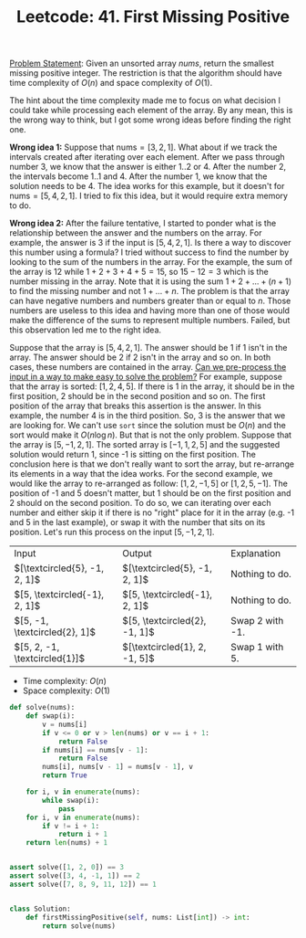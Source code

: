:PROPERTIES:
:ID:       27ABBE29-C35A-46C2-A7DB-B3952EFF1422
:END:
#+TITLE: Leetcode: 41. First Missing Positive

[[https://leetcode.com/problems/first-missing-positive/][Problem Statement]]: Given an unsorted array $nums$, return the smallest missing positive integer.  The restriction is that the algorithm should have time complexity of $O(n)$ and space complexity of $O(1)$.

The hint about the time complexity made me to focus on what decision I could take while processing each element of the array.  By any mean, this is the wrong way to think, but I got some wrong ideas before finding the right one.

*Wrong idea 1:* Suppose that $\text{nums}=[3, 2, 1]$.  What about if we track the intervals created after iterating over each element.  After we pass through number 3, we know that the answer is either $1..2$ or $4$.  After the number $2$, the intervals become $1..1$ and $4$.  After the number $1$, we know that the solution needs to be $4$.  The idea works for this example, but it doesn't for $\text{nums}=[5, 4, 2, 1]$.  I tried to fix this idea, but it would require extra memory to do.

*Wrong idea 2:* After the failure tentative, I started to ponder what is the relationship between the answer and the numbers on the array.  For example, the answer is $3$ if the input is $[5, 4, 2, 1]$.  Is there a way to discover this number using a formula?  I tried without success to find the number by looking to the sum of the numbers in the array.  For the example, the sum of the array is $12$ while $1+2+3+4+5=15$, so $15-12=3$ which is the number missing in the array.  Note that it is using the sum $1+2+...+(n+1)$ to find the missing number and not $1+...+n$.  The problem is that the array can have negative numbers and numbers greater than or equal to $n$.  Those numbers are useless to this idea and having more than one of those would make the difference of the sums to represent multiple numbers.  Failed, but this observation led me to the right idea.

Suppose that the array is $[5, 4, 2, 1]$.  The answer should be 1 if 1 isn't in the array.  The answer should be 2 if 2 isn't in the array and so on.  In both cases, these numbers are contained in the array.  [[id:42B21DBC-4951-4AF2-8C41-A646F5675365][Can we pre-process the input in a way to make easy to solve the problem?]]  For example, suppose that the array is sorted: $[1, 2, 4, 5]$.  If there is 1 in the array, it should be in the first position, 2 should be in the second position and so on.  The first position of the array that breaks this assertion is the answer.  In this example, the number 4 is in the third position.  So, 3 is the answer that we are looking for.  We can't use =sort= since the solution must be $O(n)$ and the sort would make it $O(n\log n)$.  But that is not the only problem.  Suppose that the array is $[5, -1, 2, 1]$.  The sorted array is $[-1, 1, 2, 5]$ and the suggested solution would return 1, since -1 is sitting on the first position.  The conclusion here is that we don't really want to sort the array, but re-arrange its elements in a way that the idea works.  For the second example, we would like the array to re-arranged as follow: $[1, 2, -1, 5]$ or $[1, 2, 5, -1]$.  The position of -1 and 5 doesn't matter, but 1 should be on the first position and 2 should on the second position.  To do so, we can iterating over each number and either skip it if there is no "right" place for it in the array (e.g. -1 and 5 in the last example), or swap it with the number that sits on its position.  Let's run this process on the input $[5, -1, 2, 1]$.

| Input                         | Output                        | Explanation     |
| $[\textcircled{5}, -1, 2, 1]$ | $[\textcircled{5}, -1, 2, 1]$ | Nothing to do.  |
| $[5, \textcircled{-1}, 2, 1]$ | $[5, \textcircled{-1}, 2, 1]$ | Nothing to do.  |
| $[5, -1, \textcircled{2}, 1]$ | $[5, \textcircled{2}, -1, 1]$ | Swap 2 with -1. |
| $[5, 2, -1, \textcircled{1}]$ | $[\textcircled{1}, 2, -1, 5]$ | Swap 1 with 5.  |


- Time complexity: $O(n)$
- Space complexity: $O(1)$

#+begin_src python
  def solve(nums):
      def swap(i):
          v = nums[i]
          if v <= 0 or v > len(nums) or v == i + 1:
              return False
          if nums[i] == nums[v - 1]:
              return False
          nums[i], nums[v - 1] = nums[v - 1], v
          return True

      for i, v in enumerate(nums):
          while swap(i):
              pass
      for i, v in enumerate(nums):
          if v != i + 1:
              return i + 1
      return len(nums) + 1


  assert solve([1, 2, 0]) == 3
  assert solve([3, 4, -1, 1]) == 2
  assert solve([7, 8, 9, 11, 12]) == 1


  class Solution:
      def firstMissingPositive(self, nums: List[int]) -> int:
          return solve(nums)
#+end_src
